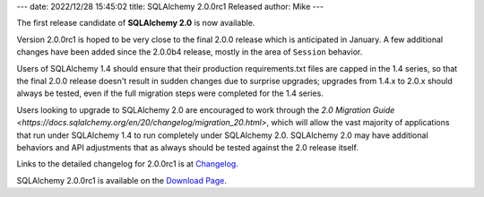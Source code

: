 ---
date: 2022/12/28 15:45:02
title: SQLAlchemy 2.0.0rc1 Released
author: Mike
---

The first release candidate of **SQLAlchemy 2.0** is now available.

Version 2.0.0rc1 is hoped to be very close to the final 2.0.0 release which
is anticipated in January.   A few additional changes have been added
since the 2.0.0b4 release, mostly in the area of ``Session`` behavior.

Users of SQLAlchemy 1.4 should ensure that their production requirements.txt
files are capped in the 1.4 series, so that the final 2.0.0 release doesn't
result in sudden changes due to surprise upgrades; upgrades from 1.4.x to
2.0.x should always be tested, even if the full migration steps were completed
for the 1.4 series.

Users looking to upgrade to SQLAlchemy 2.0 are encouraged to work through the
`2.0 Migration Guide <https://docs.sqlalchemy.org/en/20/changelog/migration_20.html>`,
which will allow the vast majority of applications that run under SQLAlchemy
1.4 to run completely under SQLAlchemy 2.0.   SQLAlchemy 2.0
may have additional behaviors and API adjustments that as always should be
tested against the 2.0 release itself.

Links to the detailed changelog for 2.0.0rc1 is at `Changelog </changelog/CHANGES_2_0_0rc1>`_.

SQLAlchemy 2.0.0rc1 is available on the `Download Page </download.html>`_.

